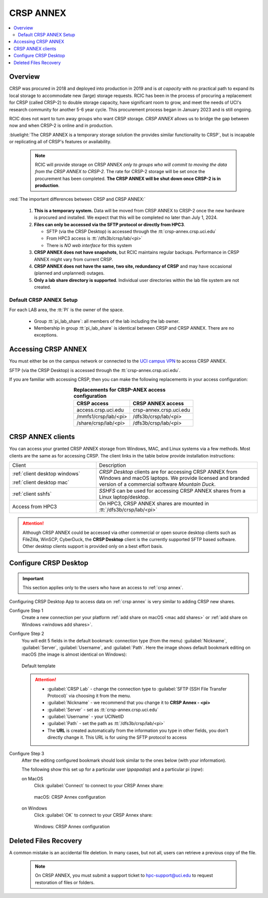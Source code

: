 .. _crsp annex:

CRSP ANNEX
==========

.. contents::
   :local:

Overview
--------

CRSP was procured in 2018 and deployed into production in 2019 and is  *at capacity* with no practical path to expand its local 
storage to accommodate new (large) storage requests.  RCIC has been in the process of procuring a replacement for CRSP (called 
CRSP-2) to double storage capacity, have  significant room to grow, and meet the needs of UCI's research community for another 
5-6 year cycle.  This procurement process began in January 2023 and is still ongoing. 

RCIC does not want to turn away groups who want CRSP storage.  *CRSP ANNEX* allows us to bridge the gap 
between now and when CRSP-2 is online and in production.

:bluelight:`The CRSP ANNEX is a temporary storage solution the provides similar functionality to CRSP`, but is incapable or
replicating all of CRSP's features or availability.

 .. note:: RCIC will provide storage on CRSP ANNEX *only to groups who will commit to moving the data from
           the CRSP ANNEX to CRSP-2.*  The rate for CRSP-2 storage will be set once the procurement has been completed. 
           **The CRSP ANNEX will be shut down once CRSP-2 is in production**.

:red:`The important differences between CRSP and CRSP ANNEX:`

  1. **This is a temporary system.** Data will be moved from CRSP ANNEX to CRSP-2 once the new hardware is procured and
     installed. We expect that this will be completed no later than July 1, 2024.

  2. **Files can only be accessed via the SFTP protocol or directly from HPC3**.

     * SFTP (via the CRSP Desktop) is accessed through the :tt:`crsp-annex.crsp.uci.edu`
     * From HPC3 access is :tt:`/dfs3b/crsp/lab/<pi>`
     * There is *NO web interface* for this system

  3. **CRSP ANNEX does not have snapshots**,  but RCIC maintains regular backups.
     Performance in CRSP ANNEX might vary from current CRSP.

  4. **CRSP ANNEX does not have the same, two site, redundancy of CRSP** and may have occasional (planned and unplanned) outages.

  5. **Only a lab share directory is supported**. Individual user directories within the lab file system
     are not created.

Default CRSP ANNEX Setup
^^^^^^^^^^^^^^^^^^^^^^^^

For each LAB area, the :tt:`PI` is the owner of the space.

   * Group :tt:`pi_lab_share`: all members of the lab including the lab owner.
   * Membership in group :tt:`pi_lab_share` is identical between CRSP and CRSP ANNEX. There are no exceptions.

Accessing  CRSP ANNEX
---------------------

You must either be on the campus network or connected to the
`UCI campus VPN <https://www.oit.uci.edu/help/vpn>`_ to access CRSP ANNEX.

SFTP (via the CRSP Desktop) is accessed through the :tt:`crsp-annex.crsp.uci.edu`.

If you are familiar with accessing CRSP, then you can make the following replacements in your
access configuration:

.. table:: **Replacements for CRSP-ANEX access configuration**
   :align: center
   :class: noscroll-table

   +-----------------------+----------------------------+
   | CRSP access           | CRSP ANNEX access          |
   +=======================+============================+
   | access.crsp.uci.edu   | crsp-annex.crsp.uci.edu    |
   +-----------------------+----------------------------+
   | /mmfs1/crsp/lab/<pi>  | /dfs3b/crsp/lab/<pi>       |
   +-----------------------+----------------------------+
   | /share/crsp/lab/<pi>  | /dfs3b/crsp/lab/<pi>       |
   +-----------------------+----------------------------+

CRSP ANNEX clients
------------------

You can access your granted CRSP ANNEX storage from Windows, MAC, and Linux systems
via a few methods. Most clients are the same as for accessing CRSP. The client links in the table below provide installation
instructions:

.. table::
   :widths: 35 65
   :class: noscroll-table

   +------------------------------+-------------------------------------------------------------------------------------------+
   |  Client                      | Description                                                                               |
   +------------------------------+-------------------------------------------------------------------------------------------+
   | :ref:`client desktop windows`| *CRSP Desktop* clients are for accessing CRSP ANNEX from Windows and macOS laptops.       |
   |                              | We provide licensed and branded version of a commercial software *Mountain Duck*.         |
   | :ref:`client desktop mac`    |                                                                                           |
   +------------------------------+-------------------------------------------------------------------------------------------+
   | :ref:`client sshfs`          | *SSHFS* can be used for accessing CRSP ANNEX shares from a Linux laptop/desktop.          |
   +------------------------------+-------------------------------------------------------------------------------------------+
   | Access from HPC3             | On HPC3, CRSP ANNEX shares are mounted in :tt:`/dfs3b/crsp/lab/<pi>`                      |
   +------------------------------+-------------------------------------------------------------------------------------------+

.. attention::

   Although CRSP ANNEX could be accessed via other commercial or open source
   desktop clients such as FileZilla, WinSCP, CyberDuck, the  **CRSP Desktop** client is the currently
   supported SFTP based software. Other desktop clients support is provided only on a best effort basis.

.. _configure crsp annex:

Configure CRSP Desktop
----------------------

.. important:: This section applies only to the
               users who have an access to :ref:`crsp annex`.

Configuring CRSP Desktop App to access data on :ref:`crsp annex` is very similar
to adding CRSP new shares.

Configure Step 1
  Create a new connection  per your platform
  :ref:`add share on macOS <mac add shares>` or :ref:`add share on Windows <windows add shares>`. 

Configure Step 2
  You will edit 5 fields in the default bookmark: connection type (from the menu) 
  :guilabel:`Nickname`, :guilabel:`Server`, :guilabel:`Username`, and :guilabel:`Path`.
  Here the image shows default bookmark editing on macOS (the image is almost identical on Windows):

  .. figure:: images/crsp/mac-crsp-annex-default.png
     :align: center
     :width: 60%
     :alt: CRSP Annex configuration default

     Default template

  .. attention:: 
            * :guilabel:`CRSP Lab` - change the connection type to :guilabel:`SFTP (SSH File Transfer Protocol)`
              via choosing it from the menu.
            * :guilabel:`Nickname` - we recommend that you change it to **CRSP Annex - <pi>**
            * :guilabel:`Server` - set as :tt:`crsp-annex.crsp.uci.edu`
            * :guilabel:`Username` - your UCINetID
            * :guilabel:`Path` - set the path as :tt:`/dfs3b/crsp/lab/<pi>`
            * The **URL** is created automatically from the information you type in other fields,
              you don't directly change it. This URL is for  using the SFTP protocol to access

Configure Step 3
   After the editing configured bookmark should look similar to the ones below (with your information).

   The following show this set up for a particular user (*ppapadop*) and a particular pi (*npw*):

   on MacOS
     Click :guilabel:`Connect` to connect to your CRSP Annex share:

     .. figure:: images/crsp/mac-crsp-annex.png
        :align: center
        :width: 60%
        :alt: macOS CRSP Annex configuration

        macOS: CRSP Annex configuration

   on Windows
     Click :guilabel:`OK` to connect to your CRSP Annex share:

     .. figure:: images/crsp/win-crsp-annex.png
        :align: center
        :width: 60%
        :alt: CRSP Annex configuration

        Windows: CRSP Annex configuration

Deleted Files Recovery
----------------------

A common mistake is an accidental file deletion. In many cases, but not all,
users can retrieve a previous copy of the file.

  .. note:: On CRSP ANNEX, you must submit a support ticket to hpc-support@uci.edu to request restoration of files or folders. 
